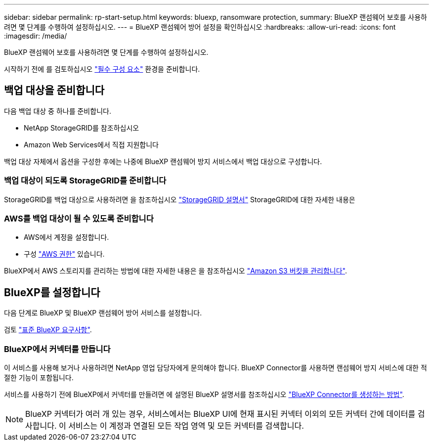 ---
sidebar: sidebar 
permalink: rp-start-setup.html 
keywords: bluexp, ransomware protection, 
summary: BlueXP 랜섬웨어 보호를 사용하려면 몇 단계를 수행하여 설정하십시오. 
---
= BlueXP 랜섬웨어 방어 설정을 확인하십시오
:hardbreaks:
:allow-uri-read: 
:icons: font
:imagesdir: /media/


[role="lead"]
BlueXP 랜섬웨어 보호를 사용하려면 몇 단계를 수행하여 설정하십시오.

시작하기 전에 를 검토하십시오 link:rp-start-prerequisites.html["필수 구성 요소"] 환경을 준비합니다.



== 백업 대상을 준비합니다

다음 백업 대상 중 하나를 준비합니다.

* NetApp StorageGRID를 참조하십시오
* Amazon Web Services에서 직접 지원합니다


백업 대상 자체에서 옵션을 구성한 후에는 나중에 BlueXP 랜섬웨어 방지 서비스에서 백업 대상으로 구성합니다.



=== 백업 대상이 되도록 StorageGRID를 준비합니다

StorageGRID를 백업 대상으로 사용하려면 을 참조하십시오 https://docs.netapp.com/us-en/storagegrid-117/index.html["StorageGRID 설명서"^] StorageGRID에 대한 자세한 내용은



=== AWS를 백업 대상이 될 수 있도록 준비합니다

* AWS에서 계정을 설정합니다.
* 구성 https://docs.netapp.com/us-en/bluexp-setup-admin/reference-permissions.html["AWS 권한"^] 있습니다.


BlueXP에서 AWS 스토리지를 관리하는 방법에 대한 자세한 내용은 을 참조하십시오 https://docs.netapp.com/us-en/bluexp-setup-admin/task-viewing-amazon-s3.html["Amazon S3 버킷을 관리합니다"^].



== BlueXP를 설정합니다

다음 단계로 BlueXP 및 BlueXP 랜섬웨어 방어 서비스를 설정합니다.

검토 https://docs.netapp.com/us-en/cloud-manager-setup-admin/reference-checklist-cm.html["표준 BlueXP 요구사항"^].



=== BlueXP에서 커넥터를 만듭니다

이 서비스를 사용해 보거나 사용하려면 NetApp 영업 담당자에게 문의해야 합니다. BlueXP Connector를 사용하면 랜섬웨어 방지 서비스에 대한 적절한 기능이 포함됩니다.

서비스를 사용하기 전에 BlueXP에서 커넥터를 만들려면 에 설명된 BlueXP 설명서를 참조하십시오 https://docs.netapp.com/us-en/cloud-manager-setup-admin/concept-connectors.html["BlueXP Connector를 생성하는 방법"^].


NOTE: BlueXP 커넥터가 여러 개 있는 경우, 서비스에서는 BlueXP UI에 현재 표시된 커넥터 이외의 모든 커넥터 간에 데이터를 검사합니다. 이 서비스는 이 계정과 연결된 모든 작업 영역 및 모든 커넥터를 검색합니다.
